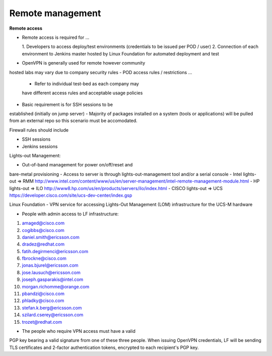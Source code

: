 Remote management
------------------

**Remote access**

- Remote access is required for …

  1. Developers to access deploy/test environments
  (credentials to be issued per POD / user)
  2. Connection of each environment to Jenkins master
  hosted by Linux Foundation for automated deployment and test

- OpenVPN is generally used for remote however community
hosted labs may vary due to company security rules
- POD access rules / restrictions …

  - Refer to individual test-bed as each company may
  have different access rules and acceptable usage policies

- Basic requirement is for SSH sessions to be
established (initially on jump server)
- Majority of packages installed on a system
(tools or applications) will be pulled from an
external repo so this scenario must be accomodated.

Firewall rules should include

- SSH sessions
- Jenkins sessions

Lights-out Management:

- Out-of-band management for power on/off/reset and
bare-metal provisioning
- Access to server is through lights-out-management
tool and/or a serial console
- Intel lights-out ⇒ RMM
http://www.intel.com/content/www/us/en/server-management/intel-remote-management-module.html
- HP lights-out ⇒ ILO
http://www8.hp.com/us/en/products/servers/ilo/index.html
- CISCO lights-out ⇒ UCS
https://developer.cisco.com/site/ucs-dev-center/index.gsp

Linux Foundation - VPN service for accessing Lights-Out
Management (LOM) infrastructure for the UCS-M hardware

- People with admin access to LF infrastructure:

1. amaged@cisco.com
2. cogibbs@cisco.com
3. daniel.smith@ericsson.com
4. dradez@redhat.com
5. fatih.degirmenci@ericsson.com
6. fbrockne@cisco.com
7. jonas.bjurel@ericsson.com
8. jose.lausuch@ericsson.com
9. joseph.gasparakis@intel.com
10. morgan.richomme@orange.com
11. pbandzi@cisco.com
12. phladky@cisco.com
13. stefan.k.berg@ericsson.com
14. szilard.cserey@ericsson.com
15. trozet@redhat.com

- The people who require VPN access must have a valid
PGP key bearing a valid signature from one of these
three people. When issuing OpenVPN credentials, LF
will be sending TLS certificates and 2-factor
authentication tokens, encrypted to each recipient's PGP key.

